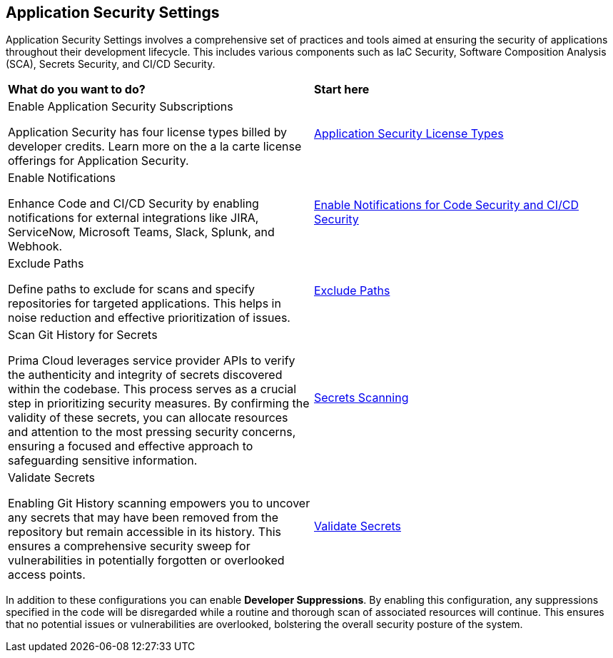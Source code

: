 == Application Security Settings

Application Security Settings involves a comprehensive set of practices and tools aimed at ensuring the security of applications throughout their development lifecycle. This includes various components such as IaC Security, Software Composition Analysis (SCA), Secrets Security, and CI/CD Security.

[cols="50%a,50%a"]
|===
|*What do you want to do?*
|*Start here*

|Enable Application Security Subscriptions

Application Security has four license types billed by developer credits. Learn more on the a la carte license offerings for Application Security.
|xref:../application-security-license-types.adoc[Application Security License Types]

|Enable Notifications

Enhance Code and CI/CD Security by enabling notifications for external integrations like JIRA, ServiceNow, Microsoft Teams, Slack, Splunk, and Webhook.
|xref:enable-notifications.adoc[Enable Notifications for Code Security and CI/CD Security]

|Exclude Paths

Define paths to exclude for scans and specify repositories for targeted applications. This helps in noise reduction and effective prioritization of issues.
|xref:exclude-paths.adoc[Exclude Paths]

//Create Enforcement rules for Code Repositories and CI/CD Runs

//Enforcement rules determine if a build needs to fail when misconfigured or when the code is vulnerable.
//xref:code-reviews-pr-comments.adoc[Code Reviews and PR Commits]


| Scan Git History for Secrets

Prima Cloud leverages service provider APIs to verify the authenticity and integrity of secrets discovered within the codebase. This process serves as a crucial step in prioritizing security measures. By confirming the validity of these secrets, you can allocate resources and attention to the most pressing security concerns, ensuring a focused and effective approach to safeguarding sensitive information.

|xref:../../risk-management/monitor-and-manage-code-build/secrets-scanning.adoc[Secrets Scanning]

|Validate Secrets

Enabling Git History scanning empowers you to uncover any secrets that may have been removed from the repository but remain accessible in its history. This ensures a comprehensive security sweep for vulnerabilities in potentially forgotten or overlooked access points.

|xref:../../risk-management/monitor-and-manage-code-build/secrets-scanning.adoc#validate-secrets[Validate Secrets]

|===

In addition to these configurations you can enable *Developer Suppressions*. By enabling this configuration, any suppressions specified in the code will be disregarded while a routine and thorough scan of associated resources will continue. This ensures that no potential issues or vulnerabilities are overlooked, bolstering the overall security posture of the system.